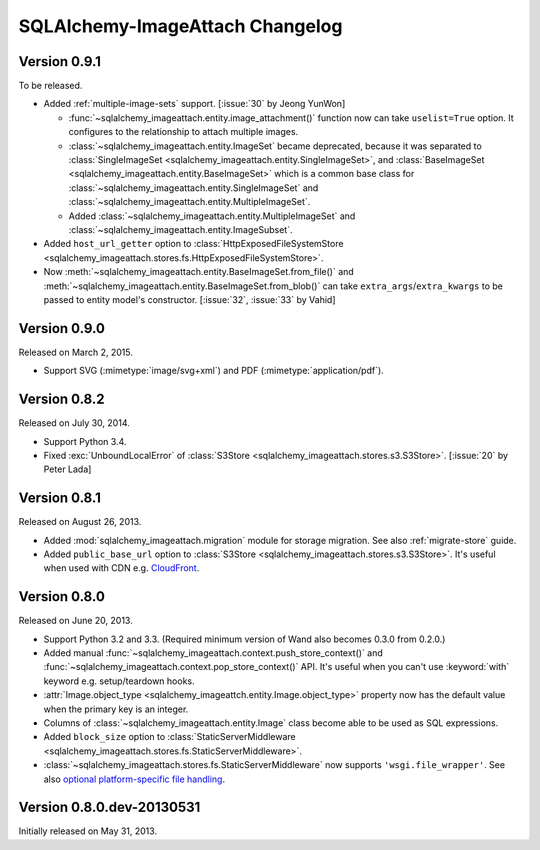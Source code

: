 SQLAlchemy-ImageAttach Changelog
================================

Version 0.9.1
-------------

To be released.

- Added :ref:`multiple-image-sets` support.  [:issue:`30` by Jeong YunWon]

  - :func:`~sqlalchemy_imageattach.entity.image_attachment()` function
    now can take ``uselist=True`` option.  It configures to the relationship
    to attach multiple images.
  - :class:`~sqlalchemy_imageattach.entity.ImageSet` became deprecated,
    because it was separated to :class:`SingleImageSet
    <sqlalchemy_imageattach.entity.SingleImageSet>`, and :class:`BaseImageSet
    <sqlalchemy_imageattach.entity.BaseImageSet>` which is a common base
    class for :class:`~sqlalchemy_imageattach.entity.SingleImageSet` and
    :class:`~sqlalchemy_imageattach.entity.MultipleImageSet`.
  - Added :class:`~sqlalchemy_imageattach.entity.MultipleImageSet` and
    :class:`~sqlalchemy_imageattach.entity.ImageSubset`.

- Added ``host_url_getter`` option to :class:`HttpExposedFileSystemStore
  <sqlalchemy_imageattach.stores.fs.HttpExposedFileSystemStore>`.
- Now :meth:`~sqlalchemy_imageattach.entity.BaseImageSet.from_file()` and
  :meth:`~sqlalchemy_imageattach.entity.BaseImageSet.from_blob()` can take
  ``extra_args``/``extra_kwargs`` to be passed to entity model's constructor.
  [:issue:`32`, :issue:`33` by Vahid]


Version 0.9.0
-------------

Released on March 2, 2015.

- Support SVG (:mimetype:`image/svg+xml`) and
  PDF (:mimetype:`application/pdf`).


Version 0.8.2
-------------

Released on July 30, 2014.

- Support Python 3.4.
- Fixed :exc:`UnboundLocalError` of :class:`S3Store
  <sqlalchemy_imageattach.stores.s3.S3Store>`.  [:issue:`20` by Peter Lada]


Version 0.8.1
-------------

Released on August 26, 2013.

- Added :mod:`sqlalchemy_imageattach.migration` module for storage migration.
  See also :ref:`migrate-store` guide.
- Added ``public_base_url`` option to :class:`S3Store
  <sqlalchemy_imageattach.stores.s3.S3Store>`.  It's useful when used with
  CDN e.g. CloudFront_.

.. _CloudFront: http://aws.amazon.com/cloudfront/


Version 0.8.0
-------------

Released on June 20, 2013.

- Support Python 3.2 and 3.3.  (Required minimum version of Wand also becomes
  0.3.0 from 0.2.0.)
- Added manual :func:`~sqlalchemy_imageattach.context.push_store_context()` and
  :func:`~sqlalchemy_imageattach.context.pop_store_context()` API.  It's useful
  when you can't use :keyword:`with` keyword e.g. setup/teardown hooks.
- :attr:`Image.object_type <sqlalchemy_imageattch.entity.Image.object_type>`
  property now has the default value when the primary key is an integer.
- Columns of :class:`~sqlalchemy_imageattach.entity.Image` class become
  able to be used as SQL expressions.
- Added ``block_size`` option to :class:`StaticServerMiddleware
  <sqlalchemy_imageattach.stores.fs.StaticServerMiddleware>`.
- :class:`~sqlalchemy_imageattach.stores.fs.StaticServerMiddleware` now
  supports ``'wsgi.file_wrapper'``.  See also `optional platform-specific
  file handling`__.

__ http://www.python.org/dev/peps/pep-0333/#optional-platform-specific-file-handling


Version 0.8.0.dev-20130531
--------------------------

Initially released on May 31, 2013.

